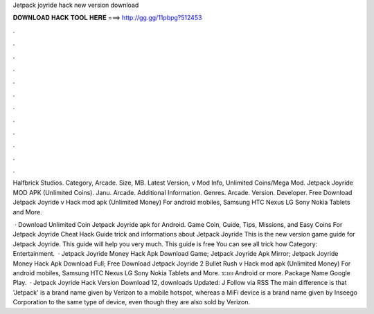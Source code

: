 Jetpack joyride hack new version download



𝐃𝐎𝐖𝐍𝐋𝐎𝐀𝐃 𝐇𝐀𝐂𝐊 𝐓𝐎𝐎𝐋 𝐇𝐄𝐑𝐄 ===> http://gg.gg/11pbpg?512453



.



.



.



.



.



.



.



.



.



.



.



.

Halfbrick Studios. Category, Arcade. Size, MB. Latest Version, v Mod Info, Unlimited Coins/Mega Mod. Jetpack Joyride MOD APK (Unlimited Coins). Janu. Arcade. Additional Information. Genres. Arcade. Version. Developer. Free Download Jetpack Joyride v Hack mod apk (Unlimited Money) For android mobiles, Samsung HTC Nexus LG Sony Nokia Tablets and More.

 · Download Unlimited Coin Jetpack Joyride apk for Android. Game Coin, Guide, Tips, Missions, and Easy Coins For Jetpack Joyride Cheat Hack Guide trick and informations about Jetpack Joyride This is the new version game guide for Jetpack Joyride. This guide will help you very much. This guide is free You can see all trick how Category: Entertainment.  · Jetpack Joyride Money Hack Apk Download Game; Jetpack Joyride Apk Mirror; Jetpack Joyride Money Hack Apk Download Full; Free Download Jetpack Joyride 2 Bullet Rush v Hack mod apk (Unlimited Money) For android mobiles, Samsung HTC Nexus LG Sony Nokia Tablets and More. ระบบ Android or more. Package Name Google Play.  · Jetpack Joyride Hack Version Download 12, downloads Updated: J Follow via RSS The main difference is that 'Jetpack' is a brand name given by Verizon to a mobile hotspot, whereas a MiFi device is a brand name given by Inseego Corporation to the same type of device, even though they are also sold by Verizon.
